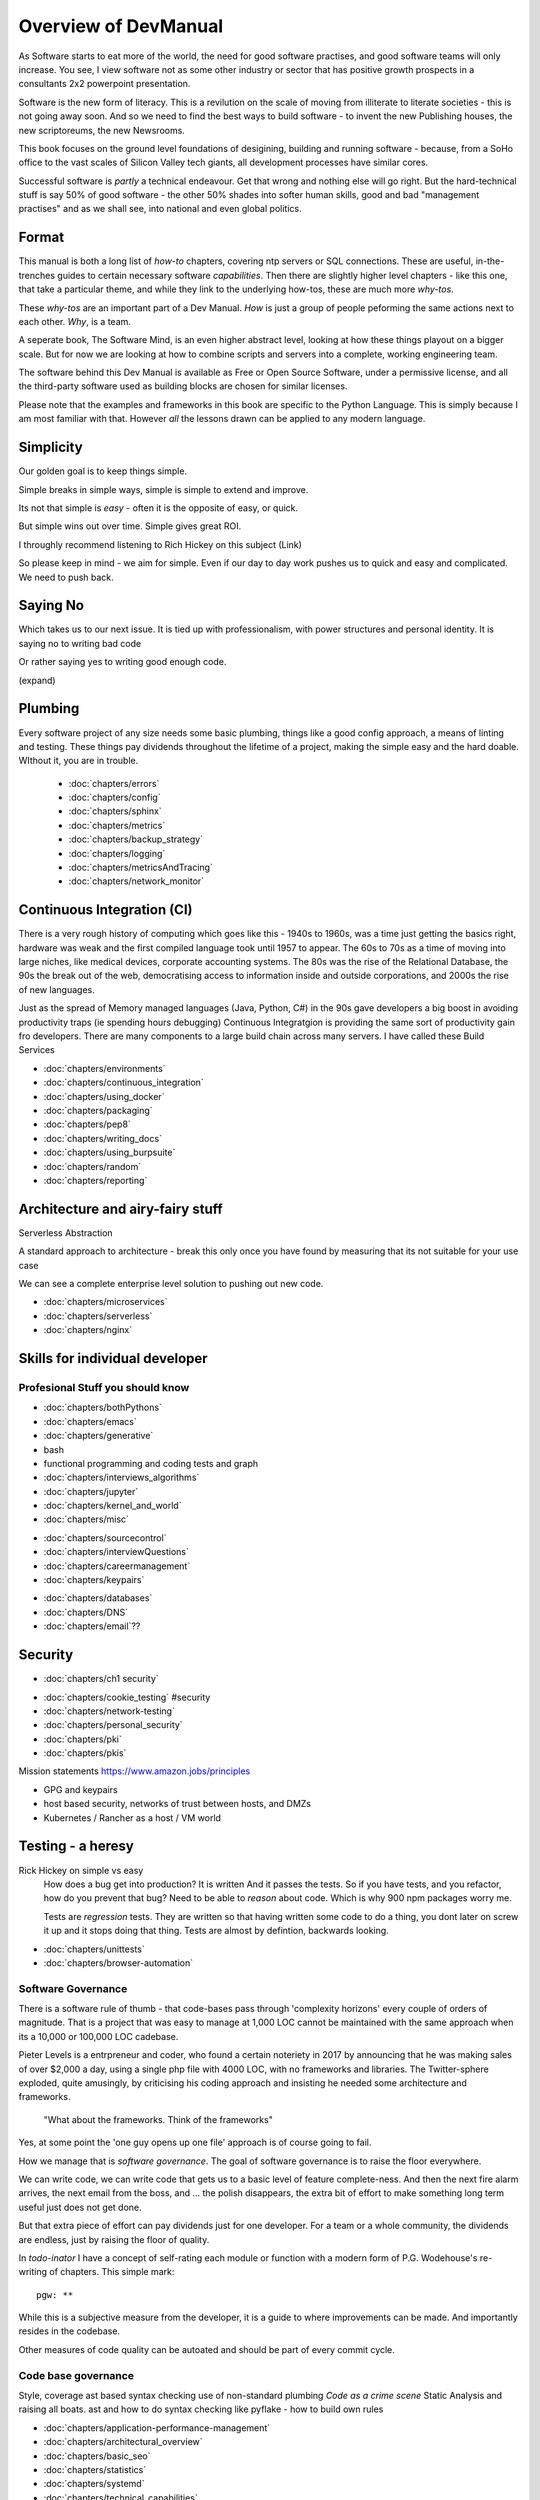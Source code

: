 =====================
Overview of DevManual
=====================

..  ::

  Every H1 becomes entrypoint chapter, every chapter is included under H1
  Also intersphnx with softwqre mind
  
As Software starts to eat more of the world, the need for good
software practises, and good software teams will only increase.
You see, I view software not as some other industry or sector that has
positive growth prospects in a consultants 2x2 powerpoint presentation.

Software is the new form of literacy.  This is a revilution on the
scale of moving from illiterate to literate societies - this is not
going away soon.  And so we need to find the best ways to build
software - to invent the new Publishing houses, the new scriptoreums,
the new Newsrooms.

This book focuses on the ground level foundations of desigining,
building and running software - because, from a SoHo office to the
vast scales of Silicon Valley tech giants, all development processes
have similar cores.

Successful software is *partly* a technical endeavour. Get that wrong
and nothing else will go right.  But the hard-technical stuff is say 50%
of good software - the other 50% shades into softer human skills, good
and bad "management practises" and as we shall see, into national and
even global politics.

Format
======

This manual is both a long list of `how-to` chapters, covering ntp
servers or SQL connections. These are useful, in-the-trenches guides
to certain necessary software *capabilities*.  Then there are slightly
higher level chapters - like this one, that take a particular theme,
and while they link to the underlying how-tos, these are much more
`why-tos`.

These `why-tos` are an important part of a Dev Manual.  *How* is just a
group of people peforming the same actions next to each other. *Why*, is
a team.

A seperate book, The Software Mind, is an even higher abstract level,
looking at how these things playout on a bigger scale.  But for now
we are looking at how to combine scripts and servers into a
complete, working engineering team.

The software behind this Dev Manual is available as Free or Open
Source Software, under a permissive license, and all the third-party
software used as building blocks are chosen for similar licenses.

Please note that the examples and frameworks in this book are
specific to the Python Language. This is simply because I am most
familiar with that.  However *all* the lessons drawn can be applied
to any modern language.  

Simplicity
==========

Our golden goal is to keep things simple.

Simple breaks in simple ways, simple is simple to extend and improve.

Its not that simple is *easy* - often it is the opposite of easy, or quick.

But simple wins out over time. Simple gives great ROI.

I throughly recommend listening to Rich Hickey on this subject (Link)

So please keep in mind - we aim for simple.  Even if our day to day work pushes us
to quick and easy and complicated.  We need to push back.

Saying No
=========

Which takes us to our next issue. It is tied up with professionalism, with
power structures and personal identity.  It is saying no to writing bad code

Or rather saying yes to writing good enough code.

(expand)


Plumbing
========

Every software project of any size needs some basic plumbing,
things like a good config approach, a means of linting and testing.
These things pay dividends throughout the lifetime of a project,
making the simple easy and the hard doable.  WIthout it, you are in trouble.

  
  - :doc:`chapters/errors`
  - :doc:`chapters/config`
  - :doc:`chapters/sphinx`
  - :doc:`chapters/metrics`
  - :doc:`chapters/backup_strategy`
  - :doc:`chapters/logging`
  - :doc:`chapters/metricsAndTracing`
  - :doc:`chapters/network_monitor`


    
Continuous Integration (CI)
===========================

There is a very rough history of computing which goes like this -
1940s to 1960s, was a time just getting the basics right, hardware was
weak and the first compiled language took until 1957 to appear.  The 60s to 70s
as a time of moving into large niches, like medical devices, corporate accounting systems.
The 80s was the rise of the Relational Database, the 90s the break out of the web,
democratising access to information inside and outside corporations, and 2000s the
rise of new languages.

Just as the spread of Memory managed languages (Java, Python, C#) in
the 90s gave developers a big boost in avoiding productivity traps (ie
spending hours debugging) Continuous Integratgion is providing the
same sort of productivity gain fro developers.  There are many
components to a large build chain across many servers.  I have called
these Build Services

- :doc:`chapters/environments`
- :doc:`chapters/continuous_integration`
- :doc:`chapters/using_docker`
- :doc:`chapters/packaging`
- :doc:`chapters/pep8`
- :doc:`chapters/writing_docs`
- :doc:`chapters/using_burpsuite`
- :doc:`chapters/random`
- :doc:`chapters/reporting`

    
Architecture and airy-fairy stuff
=================================

Serverless
Abstraction

A standard approach to architecture - break this only once you have found
by measuring that its not suitable for your use case

We can see a complete enterprise level solution to pushing out new code.

- :doc:`chapters/microservices`
- :doc:`chapters/serverless`
- :doc:`chapters/nginx`

  
Skills for individual developer
===============================

Profesional Stuff you should know 
---------------------------------
- :doc:`chapters/bothPythons`
- :doc:`chapters/emacs`
- :doc:`chapters/generative`
- bash
- functional programming and coding tests and graph 
- :doc:`chapters/interviews_algorithms`
- :doc:`chapters/jupyter`
- :doc:`chapters/kernel_and_world`
- :doc:`chapters/misc`

* :doc:`chapters/sourcecontrol`
* :doc:`chapters/interviewQuestions`
* :doc:`chapters/careermanagement`
* :doc:`chapters/keypairs`


- :doc:`chapters/databases`
- :doc:`chapters/DNS`
- :doc:`chapters/email`??
    
    
Security
========

* :doc:`chapters/ch1 security`
- :doc:`chapters/cookie_testing` #security
- :doc:`chapters/network-testing`
- :doc:`chapters/personal_security`
- :doc:`chapters/pki`
- :doc:`chapters/pkis`



Mission statements 
https://www.amazon.jobs/principles

* GPG and keypairs
* host based security, networks of trust between hosts,  and DMZs
* Kubernetes / Rancher as a host / VM world 


Testing - a heresy
==================

Rick Hickey on simple vs easy
  How does a bug get into production? It is written
  And it passes the tests.  So if you have tests, and you refactor, how
  do you prevent that bug?
  Need to be able to *reason* about code. Which is why 900 npm packages worry me.

  Tests are *regression* tests. They are written so that having written some code to
  do a thing, you dont later on screw it up and it stops doing that thing.  Tests are
  almost by defintion, backwards looking.

- :doc:`chapters/unittests`
- :doc:`chapters/browser-automation`
  


 
Software Governance
-------------------

There is a software rule of thumb - that code-bases pass through
'complexity horizons' every couple of orders of magnitude. That is a
project that was easy to manage at 1,000 LOC cannot be maintained with
the same approach when its a 10,000 or 100,000 LOC cadebase.

Pieter Levels is a entrpreneur and coder, who found a certain
noteriety in 2017 by announcing that he was making sales of over
$2,000 a day, using a single php file with 4000 LOC, with no
frameworks and libraries.  The Twitter-sphere exploded, quite
amusingly, by criticising his coding approach and insisting he needed
some architecture and frameworks.

.. pull-quote::

   "What about the frameworks. Think of the frameworks"

Yes, at some point the 'one guy opens up one file' approach is of
course going to fail.

How we manage that is *software governance*.  The goal of software
governance is to raise the floor everywhere.

We can write code, we can write code that gets us to a basic level of
feature complete-ness.  And then the next fire alarm arrives, the next
email from the boss, and ... the polish disappears, the extra bit of
effort to make something long term useful just does not get done.

But that extra piece of effort can pay dividends just for one
developer.  For a team or a whole community, the dividends are
endless, just by raising the floor of quality.

In `todo-inator` I have a concept of self-rating each module or
function with a modern form of P.G. Wodehouse's re-writing of
chapters.  This simple mark::

  pgw: **

While this is a subjective measure from the developer, it is a guide
to where improvements can be made.  And importantly resides in the
codebase.

Other measures of code quality can be autoated and should be part of
every commit cycle.


Code base governance
--------------------

Style, coverage
ast based syntax checking
use of non-standard plumbing
`Code as a crime scene`
Static Analysis and raising all boats.
ast and how to do syntax checking like pyflake - how to build own rules 


- :doc:`chapters/application-performance-management`
- :doc:`chapters/architectural_overview`
- :doc:`chapters/basic_seo`
- :doc:`chapters/statistics`
- :doc:`chapters/systemd`
- :doc:`chapters/technical_capabilities`
- :doc:`chapters/terminal`
- :doc:`chapters/testing`
- :doc:`chapters/text_mining`
- :doc:`chapters/source-control`
- :doc:`chapters/sphinx`


Systems governance
------------------

Governance (dev to prod access etc) (As infrastructure as code
increases, this sort of thing is more possible)


The code is the design - code first for everything
--------------------------------------------------

Discuss "The code is the design", and the DevOps idea of code for everything.



When is language optimisation too much?
---------------------------------------

One of the most common tropes in software world is the 'interview question'.
While that is a whole long rant on its own (link), the desire for the industry to
optimise its code is laudable.  However there is often too much of a focus on
what language, what framework when there are otehr levels to explore

There are at least three levels of "providing business value" When we
focus on the lowest level with the least multiplier, we lose
productivity gains.  THis is too often seen as an excuse for pushing
bad code to prod.  It should rather be seen as an excuse to develop
code facing the problems of the higher levels - marketing automation
can be a huge win.

What we should know about COmputer science

Algorithm design
data structures
python innards

DevOps
========

SRE and SRE book.
Start small, keep whole thing in overview
Use graphite, and just report out, graph 10 important things
to your team *today*.


Docker AWS
----------
- :doc:`chapters/time_in_docker`
- :doc:`chapters/time`


Basic Management Reporting
==========================

* reportlib
* SLAs and KPIs - keeping ourselves honest
* focusing upwards to higher levels of leverage
* avoiding the drumbeat of deadlines, and panic, and agreeing goals based on
  data / 20% most effective things to fix.
* Make one weekly report *today*


  
Esprit d'corp and Team honesty
==============================

Hiring practises - be part of the team
Entry hurdles. 
start with feedback - sprints and retrospectives
Be aware of your priviledge
Begin the difficult conversations publically 
be aware of the likely problems - metoo is just one.

then aim for the culture you want - 

then hire good people


Soft Skills
-----------

* Culture, and hostile cultures
* trust, safe space, I dont know
* learning
* lunch
* Keep on in good faith
* Google HR managemenet
* management fixes are the middle ground - 



Business and Software
=====================

* serverless is cheaper. Please rewrite everything now.
* Overtime is bad
* remote working is more productive
* Risk management beats project Management
  
- :doc:`chapters/software-capital`
- :doc:`chapters/software-estimation`
- :doc:`chapters/project_mgmt`

Project and Programme management
--------------------------------

It if ain't got a ticket dont work on it
If it ain't possible to rollup tickets you dont know where you are going
A backlog out of context is just a horror
There is nothing wrong with top-down design (side??)
Backlog for the whole company


Project Management
------------------
- :doc:`chapters/agile_estimation`
- :doc:`chapters/SoHo1`
- :doc:`chapters/ssl-tls`
- :doc:`chapters/themes`
- :doc:`chapters/urljoin`
- :doc:`chapters/veryquickMBA`


CTO dashboards and Business Process Dashboards
----------------------------------------------

Dashboards matter
The basics of code quality can be in dashboard.
The basics of production health can be in dashboard
Putting a business process into dashboard is powerful - use Graphite and "light beam trackers"


- :doc:`chapters/aspell`
- :doc:`chapters/mikado-doc-manager`
AWS and old school
------------------
- :doc:`chapters/aws_dns`
- :doc:`chapters/cabling_hardware`
- :doc:`chapters/filesharing`
- :doc:`chapters/freewifi`
- :doc:`chapters/highAvailability`
- :doc:`chapters/laptop`
- :doc:`chapters/loadbalancing`
- :doc:`chapters/mail-handling`
- :doc:`chapters/virtualbox`
- :doc:`chapters/virtualisation`
- :doc:`chapters/usbdisk`

UI for idiots
=============
UI
--
- :doc:`chapters/UIDesign`
- :doc:`chapters/ajax`
- :doc:`chapters/bootstrap_index`
- :doc:`chapters/building_bootstrap`
- :doc:`chapters/coloursfortheweb`
- :doc:`chapters/lessrest`

  

The dev manual - a proof of concept
===================================

This is a "business in a box" - it kind of does not matter what the
buisness is, its just that all the software engineering goodness
that I describe here needs to be ... dmeonstrable - so I have built a
example business (and launching a real product) with it.

Its WIP

* simplest app possible
* adding a unit test
* adding a performance test
* building it under python / distutils
* running it under systemd
* running dual, behind load balancer, using weaver/ansible/fabric
* building it on a build server, using .deb files
* build assets -> docs, perf results, test results, .deb files
* Security on microservice
* Identity
* host-host services (ntp etc)
* host-app services -> logging, TLS etc 
* central services - DNS, metric names,
* code reviews and code promotion
* metrics gatehrinfg
* log mgmt
* rolling out changes
* incident mgmt (incidents, SLAs, uptime measurements from metrics etc etc)
* adding message queues, backend services, passing back identiy
* adding dependancy services - monitoring everything
* CTO dashboard, mission control centre
* bug tracking, feature development

  
Putting it all together
=======================

* Simplest possible
  We shall build a working web app (about three lines, honest).
  Build it, test it, deploy it to a location locally, and log it.
* systemd, well-behaved services
* simplest app possible
* adding a unit test
* adding a performance test
* building it under python / distutils
* running it under systemd
* running dual, behind load balancer, using weaver/ansible/fabric
* building it on a build server, using .deb files
* build assets -> docs, perf results, test results, .deb files
* Security on microservice
* linting and style and code reviews
* Identity
* host-host services (ntp etc)
* host-app services -> logging, TLS etc
* central services - DNS, metric names,
* code reviews and code promotion
* metrics gatehrinfg
* log mgmt
* rolling out changes
* adding message queues, backend services, passing back identiy
* adding dependancy services - monitoring everything
* CTO dashboard, mission control centre
* bug tracking, feature development
* distributed file systems
  Cephfs, GlusterFS, Lustre, and HDFS
* work queues
  CElery, zeroMQ
* amazon, openstack



  
Micro-HowTos
============

- :doc:`chapters/corefile_debugging`
- :doc:`chapters/futuretech`


- :doc:`chapters/gh-pages`
- :doc:`chapters/nonblockwsgi`
- :doc:`chapters/wsgi_simple_app`
- :doc:`chapters/wsgi_test`
- :doc:`chapters/wifi`

- :doc:`chapters/workstation-install`
- :doc:`chapters/workstation`
- :doc:`chapters/webdev`
- :doc:`chapters/webtest`
- :doc:`chapters/well-behaved-services`
- :doc:`chapters/using_github__ssh`
- :doc:`chapters/podcast`
- :doc:`chapters/postgres-cheatsheet`
- :doc:`chapters/pxeboot`
- :doc:`chapters/python_warts`
- :doc:`chapters/routes`
- :doc:`chapters/rssso`
- :doc:`chapters/samba`
- :doc:`chapters/securityoverview`
- :doc:`chapters/sed_sort`
- :doc:`chapters/seo-case-study`
- :doc:`chapters/Managing time in docker containers </chapters/time_in_docker>`










The top 12 practices - a summary
--------------------------------

Like Joel's checklist, this is a checklist for things you need
Its trying to get ot barebones


1. source control
   5 chars etc.
   but good example of using automated policy enforcement on checkin

2. tech debt and tech assets - code and tests

3. requirements lifecycle (PEP)
   the wrongest part of the agile manifesto
   """ The most efficient and effective method of
conveying information to and within a development
team is face-to-face conversation.
   """
   
   Ya do need to write down the discussion.
   written Proof overcomes authority problems
    it is also way to get everyone discussing
    this only works with really co-locateed and mission focused teams

4. automated build and deployment (dogfood)
   Look, bash is just *fine*
   pyholodeck

5. Documentation and Marketing
6. openness and reviews
7. Progress Not Perfection (YouTube clip)
8. static and other analysis
9. performance mgmt and measuring everything (and making reports on everything)
10. Automatic project mgmt
11. Risk management
12. have fun, try new things, don't be afraid



Links
=====
package management
http://nvie.com/posts/better-package-management/

Instrumentation
https://honeycomb.io/blog/2017/01/instrumentation-the-first-four-things-you-measure/

Pki
Cloudflare how to build your own
https://en.m.wikipedia.org/wiki/Hardware_security_module
- France enforces open access to scientific publishing
https://www.openaire.eu/france-final-text-of-the-law-for-oa-has-been-adopted

- pikkety redux
https://news.ycombinator.com/item?id=12417855#12418438

- snowden
https://en.m.wikipedia.org/wiki/NSA_ANT_catalog
http://www.nsaplayset.org


- Whats happening in the world - a sense of perspective
* http://www.digitalattackmap.com/faq/
* also want, wars, trade, shipping, energy, employment, poverty, investment etc.
* some kind of model / mapp for the whole world. where is the money flowing / going?


- Hardende images / servers
https://www.cisecurity.org/services/hardened-virtual-images/

how compare to serverless? 

chaos engineering 
http://principlesofchaos.org


KISS
http://widgetsandshit.com/teddziuba/2010/10/taco-bell-programming.html
there is simple, and there is too simple to easily manage and monitor. 


pentesting and adversarial security
https://www.trailofbits.com
black hat python
the simple ones still work
AES based oracle 


Software development methodologies
https://zwischenzugs.com/2017/10/15/my-20-year-experience-of-software-development-methodologies/


You are not a programmer
product engineers not software engineers 
https://blog.intercom.com/run-less-software/
Three circles of leverage

Future

the great cyber security rewrite(hospital and pumping stations)
the great project management model - tube of water at real time scale
the great company shrinkage - coase


https://allarsblog.com/2018/03/16/confessions-of-an-unreal-engine-4-engineering-firefighter/


defence at scale
https://brandur.org/idempotency-keys


being better developer
https://news.ycombinator.com/item?id=16863591

i don't agree really - there is two kinds - being a master of anything
is mastery over self (miyazoko tea master) or specialisation is for
insects.  or rather you need experience of all the tools

i suspect he is just complaining that someone is hammering in a nail
with a hammer, then a screwdriver, then a wrench ...
